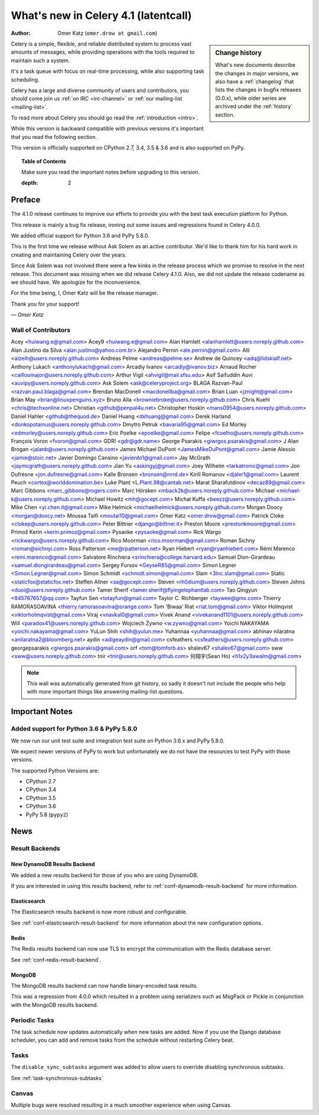 .. _whatsnew-4.1:

===========================================
 What's new in Celery 4.1 (latentcall)
===========================================
:Author: Omer Katz (``omer.drow at gmail.com``)

.. sidebar:: Change history

    What's new documents describe the changes in major versions,
    we also have a :ref:`changelog` that lists the changes in bugfix
    releases (0.0.x), while older series are archived under the :ref:`history`
    section.

Celery is a simple, flexible, and reliable distributed system to
process vast amounts of messages, while providing operations with
the tools required to maintain such a system.

It's a task queue with focus on real-time processing, while also
supporting task scheduling.

Celery has a large and diverse community of users and contributors,
you should come join us :ref:`on IRC <irc-channel>`
or :ref:`our mailing-list <mailing-list>`.

To read more about Celery you should go read the :ref:`introduction <intro>`.

While this version is backward compatible with previous versions
it's important that you read the following section.

This version is officially supported on CPython 2.7, 3.4, 3.5 & 3.6
and is also supported on PyPy.

.. _`website`: http://celeryproject.org/

.. topic:: Table of Contents

    Make sure you read the important notes before upgrading to this version.


    :depth: 2

Preface
=======

The 4.1.0 release continues to improve our efforts to provide you with
the best task execution platform for Python.

This release is mainly a bug fix release, ironing out some issues and regressions
found in Celery 4.0.0.

We added official support for Python 3.6 and PyPy 5.8.0.

This is the first time we release without Ask Solem as an active contributor.
We'd like to thank him for his hard work in creating and maintaining Celery over the years.

Since Ask Solem was not involved there were a few kinks in the release process
which we promise to resolve in the next release.
This document was missing when we did release Celery 4.1.0.
Also, we did not update the release codename as we should have.
We apologize for the inconvenience.

For the time being, I, Omer Katz will be the release manager.

Thank you for your support!

*— Omer Katz*

Wall of Contributors
--------------------

Acey <huiwang.e@gmail.com>
Acey9 <huiwang.e@gmail.com>
Alan Hamlett <alanhamlett@users.noreply.github.com>
Alan Justino da Silva <alan.justino@yahoo.com.br>
Alejandro Pernin <ale.pernin@gmail.com>
Alli <alzeih@users.noreply.github.com>
Andreas Pelme <andreas@pelme.se>
Andrew de Quincey <adq@lidskialf.net>
Anthony Lukach <anthonylukach@gmail.com>
Arcadiy Ivanov <arcadiy@ivanov.biz>
Arnaud Rocher <cailloumajor@users.noreply.github.com>
Arthur Vigil <ahvigil@mail.sfsu.edu>
Asif Saifuddin Auvi <auvipy@users.noreply.github.com>
Ask Solem <ask@celeryproject.org>
BLAGA Razvan-Paul <razvan.paul.blaga@gmail.com>
Brendan MacDonell <macdonellba@gmail.com>
Brian Luan <jznight@gmail.com>
Brian May <brian@linuxpenguins.xyz>
Bruno Alla <browniebroke@users.noreply.github.com>
Chris Kuehl <chris@techxonline.net>
Christian <github@penpal4u.net>
Christopher Hoskin <mans0954@users.noreply.github.com>
Daniel Hahler <github@thequod.de>
Daniel Huang <dxhuang@gmail.com>
Derek Harland <donkopotamus@users.noreply.github.com>
Dmytro Petruk <bavaria95@gmail.com>
Ed Morley <edmorley@users.noreply.github.com>
Eric Poelke <epoelke@gmail.com>
Felipe <fcoelho@users.noreply.github.com>
François Voron <fvoron@gmail.com>
GDR! <gdr@gdr.name>
George Psarakis <giwrgos.psarakis@gmail.com>
J Alan Brogan <jalanb@users.noreply.github.com>
James Michael DuPont <JamesMikeDuPont@gmail.com>
Jamie Alessio <jamie@stoic.net>
Javier Domingo Cansino <javierdo1@gmail.com>
Jay McGrath <jaymcgrath@users.noreply.github.com>
Jian Yu <askingyj@gmail.com>
Joey Wilhelm <tarkatronic@gmail.com>
Jon Dufresne <jon.dufresne@gmail.com>
Kalle Bronsen <bronsen@nrrd.de>
Kirill Romanov <djaler1@gmail.com>
Laurent Peuch <cortex@worlddomination.be>
Luke Plant <L.Plant.98@cantab.net>
Marat Sharafutdinov <decaz89@gmail.com>
Marc Gibbons <marc_gibbons@rogers.com>
Marc Hörsken <mback2k@users.noreply.github.com>
Michael <michael-k@users.noreply.github.com>
Michael Howitz <mh@gocept.com>
Michal Kuffa <beezz@users.noreply.github.com>
Mike Chen <yi.chen.it@gmail.com>
Mike Helmick <michaelhelmick@users.noreply.github.com>
Morgan Doocy <morgan@doocy.net>
Moussa Taifi <moutai10@gmail.com>
Omer Katz <omer.drow@gmail.com>
Patrick Cloke <clokep@users.noreply.github.com>
Peter Bittner <django@bittner.it>
Preston Moore <prestonkmoore@gmail.com>
Primož Kerin <kerin.primoz@gmail.com>
Pysaoke <pysaoke@gmail.com>
Rick Wargo <rickwargo@users.noreply.github.com>
Rico Moorman <rico.moorman@gmail.com>
Roman Sichny <roman@sichnyi.com>
Ross Patterson <me@rpatterson.net>
Ryan Hiebert <ryan@ryanhiebert.com>
Rémi Marenco <remi.marenco@gmail.com>
Salvatore Rinchiera <srinchiera@college.harvard.edu>
Samuel Dion-Girardeau <samuel.diongirardeau@gmail.com>
Sergey Fursov <GeyseR85@gmail.com>
Simon Legner <Simon.Legner@gmail.com>
Simon Schmidt <schmidt.simon@gmail.com>
Slam <3lnc.slam@gmail.com>
Static <staticfox@staticfox.net>
Steffen Allner <sa@gocept.com>
Steven <rh0dium@users.noreply.github.com>
Steven Johns <duoi@users.noreply.github.com>
Tamer Sherif <tamer.sherif@flyingelephantlab.com>
Tao Qingyun <845767657@qq.com>
Tayfun Sen <totayfun@gmail.com>
Taylor C. Richberger <taywee@gmx.com>
Thierry RAMORASOAVINA <thierry.ramorasoavina@orange.com>
Tom 'Biwaa' Riat <riat.tom@gmail.com>
Viktor Holmqvist <viktorholmqvist@gmail.com>
Viraj <vnavkal0@gmail.com>
Vivek Anand <vivekanand1101@users.noreply.github.com>
Will <paradox41@users.noreply.github.com>
Wojciech Żywno <w.zywno@gmail.com>
Yoichi NAKAYAMA <yoichi.nakayama@gmail.com>
YuLun Shih <shih@yulun.me>
Yuhannaa <yuhannaa@gmail.com>
abhinav nilaratna <anilaratna2@bloomberg.net>
aydin <adigeaydin@gmail.com>
csfeathers <csfeathers@users.noreply.github.com>
georgepsarakis <giwrgos.psarakis@gmail.com>
orf <tom@tomforb.es>
shalev67 <shalev67@gmail.com>
sww <sww@users.noreply.github.com>
tnir <tnir@users.noreply.github.com>
何翔宇(Sean Ho) <h1x2y3awalm@gmail.com>

.. note::

    This wall was automatically generated from git history,
    so sadly it doesn't not include the people who help with more important
    things like answering mailing-list questions.


.. _v410-important:

Important Notes
===============

Added support for Python 3.6 & PyPy 5.8.0
-----------------------------------------

We now run our unit test suite and integration test suite on Python 3.6.x
and PyPy 5.8.0.

We expect newer versions of PyPy to work but unfortunately we do not have the
resources to test PyPy with those versions.

The supported Python Versions are:

- CPython 2.7
- CPython 3.4
- CPython 3.5
- CPython 3.6
- PyPy 5.8 (``pypy2``)

.. _v410-news:

News
====

Result Backends
---------------

New DynamoDB Results Backend
~~~~~~~~~~~~~~~~~~~~~~~~~~~~

We added a new results backend for those of you who are using DynamoDB.

If you are interested in using this results backend, refer to :ref:`conf-dynamodb-result-backend` for more information.

Elasticsearch
~~~~~~~~~~~~~

The Elasticsearch results backend is now more robust and configurable.

See :ref:`conf-elasticsearch-result-backend` for more information
about the new configuration options.

Redis
~~~~~

The Redis results backend can now use TLS to encrypt the communication with the
Redis database server.

See :ref:`conf-redis-result-backend`.

MongoDB
~~~~~~~

The MongoDB results backend can now handle binary-encoded task results.

This was a regression from 4.0.0 which resulted in a problem using serializers
such as MsgPack or Pickle in conjunction with the MongoDB results backend.

Periodic Tasks
--------------

The task schedule now updates automatically when new tasks are added.
Now if you use the Django database scheduler, you can add and remove tasks from the schedule without restarting Celery beat.

Tasks
-----

The ``disable_sync_subtasks`` argument was added to allow users to override disabling
synchronous subtasks.

See :ref:`task-synchronous-subtasks`

Canvas
------

Multiple bugs were resolved resulting in a much smoother experience when using Canvas.
